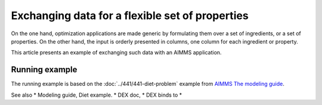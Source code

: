 Exchanging data for a flexible set of properties
=================================================

On the one hand, optimization applications are made generic by formulating them over a set of ingredients, or a set of properties.
On the other hand, the input is orderly presented in columns, one column for each ingredient or property.

This article presents an example of exchanging such data with an AIMMS application.

Running example
----------------

The running example is based on the :doc:`../441/441-diet-problem` example from `AIMMS The modeling guide <https://documentation.aimms.com/aimms_modeling.html>`_.



See also
* Modeling guide, Diet example.
* DEX doc,
* DEX binds to
* 